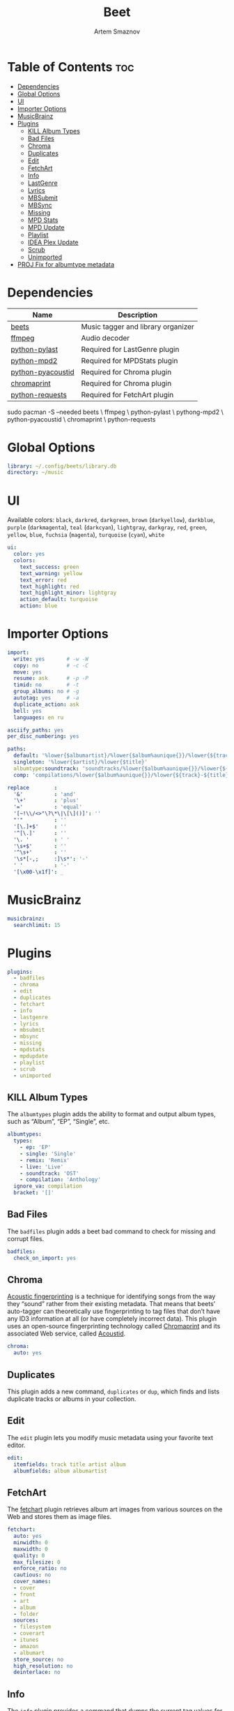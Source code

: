 :PROPERTIES:
:ID:       4f80ac6e-7f6d-4c1d-8127-f1d689b0ca7f
:END:
#+title:       Beet
#+author:      Artem Smaznov
#+description: Music tagger and library organizer
#+startup:     overview
#+property:    header-args :tangle config.yaml
#+auto_tangle: t

* Table of Contents :toc:
- [[#dependencies][Dependencies]]
- [[#global-options][Global Options]]
- [[#ui][UI]]
- [[#importer-options][Importer Options]]
- [[#musicbrainz][MusicBrainz]]
- [[#plugins][Plugins]]
  - [[#kill-album-types][KILL Album Types]]
  - [[#bad-files][Bad Files]]
  - [[#chroma][Chroma]]
  - [[#duplicates][Duplicates]]
  - [[#edit][Edit]]
  - [[#fetchart][FetchArt]]
  - [[#info][Info]]
  - [[#lastgenre][LastGenre]]
  - [[#lyrics][Lyrics]]
  - [[#mbsubmit][MBSubmit]]
  - [[#mbsync][MBSync]]
  - [[#missing][Missing]]
  - [[#mpd-stats][MPD Stats]]
  - [[#mpd-update][MPD Update]]
  - [[#playlist][Playlist]]
  - [[#idea-plex-update][IDEA Plex Update]]
  - [[#scrub][Scrub]]
  - [[#unimported][Unimported]]
- [[#proj-fix-for-albumtype-metadata][PROJ Fix for albumtype metadata]]

* Dependencies
|-------------------+------------------------------------|
| Name              | Description                        |
|-------------------+------------------------------------|
| [[https://archlinux.org/packages/?name=beets][beets]]             | Music tagger and library organizer |
|-------------------+------------------------------------|
| [[https://archlinux.org/packages/?name=ffmpeg][ffmpeg]]            | Audio decoder                      |
| [[https://archlinux.org/packages/?name=python-pylast][python-pylast]]     | Required for LastGenre plugin      |
| [[https://archlinux.org/packages/?name=python-mpd2][python-mpd2]]       | Required for MPDStats plugin       |
| [[https://archlinux.org/packages/?name=python-pyacoustid][python-pyacoustid]] | Required for Chroma plugin         |
| [[https://archlinux.org/packages/?name=chromaprint][chromaprint]]       | Required for Chroma plugin         |
| [[https://archlinux.org/packages/?name=python-requests][python-requests]]   | Required for FetchArt plugin       |
|-------------------+------------------------------------|

#+begin_example shell
sudo pacman -S --needed beets \
                        ffmpeg \
                        python-pylast \
                        pythong-mpd2 \
                        python-pyacoustid \
                        chromaprint \
                        python-requests
#+end_example

* Global Options
#+begin_src yaml
library: ~/.config/beets/library.db
directory: ~/music
#+end_src

* UI
Available colors: ~black~, ~darkred~, ~darkgreen~, ~brown~ (~darkyellow~), ~darkblue~, ~purple~ (~darkmagenta~), ~teal~ (~darkcyan~), ~lightgray~, ~darkgray~, ~red~, ~green~, ~yellow~, ~blue~, ~fuchsia~ (~magenta~), ~turquoise~ (~cyan~), ~white~

#+begin_src yaml
ui:
  color: yes
  colors:
    text_success: green
    text_warning: yellow
    text_error: red
    text_highlight: red
    text_highlight_minor: lightgray
    action_default: turquoise
    action: blue
#+end_src

* Importer Options
#+begin_src yaml
import:
  write: yes       # -w -W
  copy: no         # -c -C
  move: yes
  resume: ask      # -p -P
  timid: no        # -t
  group_albums: no # -g
  autotag: yes     # -a
  duplicate_action: ask
  bell: yes
  languages: en ru
#+end_src

#+begin_src yaml
asciify_paths: yes
per_disc_numbering: yes
#+end_src

#+begin_src yaml
paths:
  default: '%lower{$albumartist}/%lower{$album%aunique{}}/%lower{${track}-${title}}'
  singleton: '%lower{$artist}/%lower{$title}'
  albumtype:soundtrack: 'soundtracks/%lower{$album%aunique{}}/%lower{${track}-${title}}'
  comp: 'compilations/%lower{$album%aunique{}}/%lower{${track}-${title}}'
#+end_src

#+begin_src yaml
replace        :
  '&'          : 'and'
  '\+'         : 'plus'
  '='          : 'equal'
  '[~!\\/<>"\?\*\|\[\]()]': ''
  "'"          : ''
  '[\.]+$'     : ''
  '^[\.]'      : ''
  '\. '        : ' '
  '\s+$'       : ''
  '^\s+'       : ''
  '\s*[-,;     :]\s*': '-'
  ' '          : '-'
  '[\x00-\x1f]': _
#+end_src

* MusicBrainz
#+begin_src yaml
musicbrainz:
  searchlimit: 15
#+end_src

* Plugins
#+begin_src yaml
plugins:
  - badfiles
  - chroma
  - edit
  - duplicates
  - fetchart
  - info
  - lastgenre
  - lyrics
  - mbsubmit
  - mbsync
  - missing
  - mpdstats
  - mpdupdate
  - playlist
  - scrub
  - unimported
#+end_src

** KILL Album Types
CLOSED: [2023-09-04 Mon 19:09]
The =albumtypes= plugin adds the ability to format and output album types, such as
“Album”, “EP”, “Single”, etc.
#+begin_src yaml
albumtypes:
  types:
    - ep: 'EP'
    - single: 'Single'
    - remix: 'Remix'
    - live: 'Live'
    - soundtrack: 'OST'
    - compilation: 'Anthology'
  ignore_va: compilation
  bracket: '[]'
#+end_src

** Bad Files
The =badfiles= plugin adds a beet bad command to check for missing and corrupt
files.
#+begin_src yaml
badfiles:
  check_on_import: yes
#+end_src

** Chroma
[[https://beets.readthedocs.io/en/stable/plugins/chroma.html][Acoustic fingerprinting]] is a technique for identifying songs from the way they “sound” rather from their existing metadata. That means that beets’ auto-tagger can theoretically use fingerprinting to tag files that don’t have any ID3 information at all (or have completely incorrect data). This plugin uses an open-source fingerprinting technology called [[https://acoustid.org/chromaprint][Chromaprint]] and its associated Web service, called [[https://acoustid.org/][Acoustid]].

#+begin_src yaml
chroma:
  auto: yes
#+end_src

** Duplicates
This plugin adds a new command, ~duplicates~ or ~dup~, which finds and lists
duplicate tracks or albums in your collection.

** Edit
The =edit= plugin lets you modify music metadata using your favorite text editor.
#+begin_src yaml
edit:
  itemfields: track title artist album
  albumfields: album albumartist
#+end_src

** FetchArt
The [[https://beets.readthedocs.io/en/stable/plugins/fetchart.html][fetchart]] plugin retrieves album art images from various sources on the Web and stores them as image files.

#+begin_src yaml
fetchart:
  auto: yes
  minwidth: 0
  maxwidth: 0
  quality: 0
  max_filesize: 0
  enforce_ratio: no
  cautious: no
  cover_names:
  - cover
  - front
  - art
  - album
  - folder
  sources:
  - filesystem
  - coverart
  - itunes
  - amazon
  - albumart
  store_source: no
  high_resolution: no
  deinterlace: no
#+end_src

** Info
The =info= plugin provides a command that dumps the current tag values for any file format supported by beets

** LastGenre
The [[https://beets.readthedocs.io/en/stable/plugins/lastgenre.html][lastgenre]] plugin fetches tags from [[https://last.fm/][Last.fm]] and assigns them as genres to your albums and items.

#+begin_src yaml
lastgenre:
  auto: yes
  canonical: no
  count: 5
  fallback:
  force: yes
  min_weight: 10
  prefer_specific: no
  source: album
  whitelist: yes
  title_case: yes
#+end_src

fetch genres for albums or items matching a certain query.
#+begin_example shell
beet lastgenre [QUERY]
#+end_example

By default, beet lastgenre matches albums.
Match individual tracks or singletons.
#+begin_example shell
beet lastgenre -A [QUERY]
#+end_example

** Lyrics
The =lyrics= plugin fetches and stores song lyrics from databases on the Web.
Namely, the current version of the plugin uses Musixmatch, Genius.com,
Tekstowo.pl, and, optionally, the Google custom search API.
#+begin_src yaml
lyrics:
  auto: no
#+end_src

** MBSubmit
The =mbsubmit= plugin provides an extra prompt choice during an import session
that prints the tracks of the current album in a format that is parseable by
MusicBrainz’s track parser.

** MBSync
This plugin provides the mbsync command, which lets you fetch metadata from
MusicBrainz for albums and tracks that already have MusicBrainz IDs

** Missing
This plugin adds a new command, ~missing~ or ~miss~, which finds and lists, for
every album in your collection, which or how many tracks are missing.

** MPD Stats
[[https://beets.readthedocs.io/en/stable/plugins/mpdstats.html][mpdstats]] is a plugin for beets that collects statistics about your listening habits from [[https://www.musicpd.org/][MPD]].
Needs to be run with =beet mpdstats=

#+begin_src yaml
mpd:
  # host: $MPD_HOST
  # port: $MPD_PORT
  # password:
  # music_directory:

  rating: yes
  rating_mix: 0.75
#+end_src

** MPD Update
[[https://beets.readthedocs.io/en/stable/plugins/mpdupdate.html][mpdupdate]] is a very simple plugin for beets that lets you automatically update MPD’s index whenever you change your beets library.

** Playlist
=playlist= is a plugin to use playlists in m3u format.
#+begin_src yaml
playlist:
  auto: yes
  playlist_dir: ~/.config/mpd/playlists
  relative_to: library
  forward_slash: no
#+end_src

** IDEA Plex Update
=plexupdate= is a very simple plugin for beets that lets you automatically update Plex’s music library whenever you change your beets library.

** Scrub
The =scrub= plugin lets you remove extraneous metadata from files’ tags. If you’d
prefer never to see crufty tags that come from other tools, the plugin can
automatically remove all non-beets-tracked tags whenever a file’s metadata is
written to disk by removing the tag entirely before writing new data
#+begin_src yaml
scrub:
  auto: yes
#+end_src

** Unimported
The =unimported= plugin allows one to list all files in the library folder which are not listed in the beets library database, including art files.
#+begin_src yaml
unimported:
  ignore_extensions: jpg png txt md org
  ignore_subdirectories: Unsorted import
#+end_src

* PROJ Fix for albumtype metadata
https://github.com/beetbox/beets/pull/4582#issuecomment-1445023493
